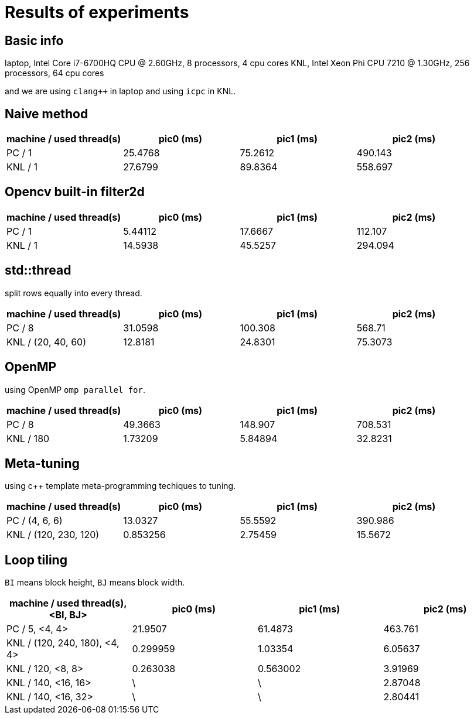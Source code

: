 = Results of experiments

== Basic info

laptop, Intel Core i7-6700HQ CPU @ 2.60GHz, 8 processors, 4 cpu cores
KNL, Intel Xeon Phi CPU 7210 @ 1.30GHz, 256 processors, 64 cpu cores

and we are using `clang++` in laptop and using `icpc` in KNL.

== Naive method

[cols="^.^1, ^.^1, ^.^1, ^.^1", options="header"]
|====

| machine / used thread(s) | pic0 (ms) | pic1 (ms) | pic2 (ms)
|          PC / 1          |  25.4768  |  75.2612  |  490.143
|         KNL / 1          |  27.6799  |  89.8364  |  558.697

|====

== Opencv built-in filter2d

[cols="^.^1, ^.^1, ^.^1, ^.^1", options="header"]
|====

| machine / used thread(s) | pic0 (ms) | pic1 (ms) | pic2 (ms)
|          PC / 1          |  5.44112  |  17.6667  |  112.107
|         KNL / 1          |  14.5938  |  45.5257  |  294.094

|====

== std::thread

split rows equally into every thread.

[cols="^.^1, ^.^1, ^.^1, ^.^1", options="header"]
|====

| machine / used thread(s) | pic0 (ms) | pic1 (ms) | pic2 (ms)
|          PC / 8          |  31.0598  |  100.308  |  568.71
|   KNL / (20, 40, 60)     |  12.8181  |  24.8301  |  75.3073

|====

== OpenMP

using OpenMP `omp parallel for`.

[cols="^.^1, ^.^1, ^.^1, ^.^1", options="header"]
|====

| machine / used thread(s) | pic0 (ms) | pic1 (ms) | pic2 (ms)
|          PC / 8          |  49.3663  |  148.907  |  708.531
|        KNL / 180         |  1.73209  |  5.84894  |  32.8231

|====

== Meta-tuning

using c++ template meta-programming techiques to tuning.

[cols="^.^1, ^.^1, ^.^1, ^.^1", options="header"]
|====

| machine / used thread(s) | pic0 (ms) | pic1 (ms) | pic2 (ms)
|      PC / (4, 6, 6)      |  13.0327  |  55.5592  |  390.986
|  KNL / (120, 230, 120)   | 0.853256  |  2.75459  |  15.5672

|====


== Loop tiling

`BI` means block height, `BJ` means block width.

[cols="^.^1, ^.^1, ^.^1, ^.^1", options="header"]
|====

| machine / used thread(s), <BI, BJ> | pic0 (ms) | pic1 (ms) | pic2 (ms)
|           PC / 5, <4, 4>           |  21.9507  |  61.4873  |  463.761
|   KNL / (120, 240, 180), <4, 4>    | 0.299959  |  1.03354  |  6.05637
|         KNL / 120, <8, 8>          | 0.263038  | 0.563002  |  3.91969
|        KNL / 140, <16, 16>         |     \     |     \     |  2.87048
|        KNL / 140, <16, 32>         |     \     |     \     |  2.80441

|====

